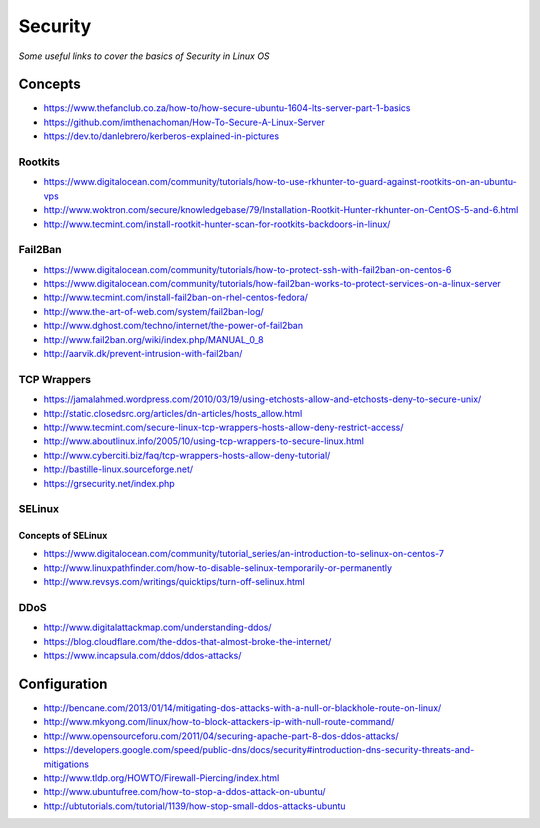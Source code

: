 ****************
Security
****************

*Some useful links to cover the basics of Security in Linux OS*

########
Concepts
########

- https://www.thefanclub.co.za/how-to/how-secure-ubuntu-1604-lts-server-part-1-basics

- https://github.com/imthenachoman/How-To-Secure-A-Linux-Server

- https://dev.to/danlebrero/kerberos-explained-in-pictures



Rootkits
#########

- https://www.digitalocean.com/community/tutorials/how-to-use-rkhunter-to-guard-against-rootkits-on-an-ubuntu-vps
   
- http://www.woktron.com/secure/knowledgebase/79/Installation-Rootkit-Hunter-rkhunter-on-CentOS-5-and-6.html
   
- http://www.tecmint.com/install-rootkit-hunter-scan-for-rootkits-backdoors-in-linux/



Fail2Ban
#########
- https://www.digitalocean.com/community/tutorials/how-to-protect-ssh-with-fail2ban-on-centos-6
 
- https://www.digitalocean.com/community/tutorials/how-fail2ban-works-to-protect-services-on-a-linux-server
  
- http://www.tecmint.com/install-fail2ban-on-rhel-centos-fedora/
   
- http://www.the-art-of-web.com/system/fail2ban-log/
   
- http://www.dghost.com/techno/internet/the-power-of-fail2ban
   
- http://www.fail2ban.org/wiki/index.php/MANUAL_0_8
   
- http://aarvik.dk/prevent-intrusion-with-fail2ban/


TCP Wrappers
##################
   
- https://jamalahmed.wordpress.com/2010/03/19/using-etchosts-allow-and-etchosts-deny-to-secure-unix/
   
- http://static.closedsrc.org/articles/dn-articles/hosts_allow.html
   
- http://www.tecmint.com/secure-linux-tcp-wrappers-hosts-allow-deny-restrict-access/
   
- http://www.aboutlinux.info/2005/10/using-tcp-wrappers-to-secure-linux.html 
   
- http://www.cyberciti.biz/faq/tcp-wrappers-hosts-allow-deny-tutorial/
  
- http://bastille-linux.sourceforge.net/
   
- https://grsecurity.net/index.php
 


SELinux
#########

Concepts of SELinux
****************************
- https://www.digitalocean.com/community/tutorial_series/an-introduction-to-selinux-on-centos-7

- http://www.linuxpathfinder.com/how-to-disable-selinux-temporarily-or-permanently
   
- http://www.revsys.com/writings/quicktips/turn-off-selinux.html
 

DDoS
#########

- http://www.digitalattackmap.com/understanding-ddos/
 
- https://blog.cloudflare.com/the-ddos-that-almost-broke-the-internet/
 
- https://www.incapsula.com/ddos/ddos-attacks/
 

################
Configuration
################

- http://bencane.com/2013/01/14/mitigating-dos-attacks-with-a-null-or-blackhole-route-on-linux/
 
- http://www.mkyong.com/linux/how-to-block-attackers-ip-with-null-route-command/
 
- http://www.opensourceforu.com/2011/04/securing-apache-part-8-dos-ddos-attacks/
 
- https://developers.google.com/speed/public-dns/docs/security#introduction-dns-security-threats-and-mitigations

- http://www.tldp.org/HOWTO/Firewall-Piercing/index.html
   
- http://www.ubuntufree.com/how-to-stop-a-ddos-attack-on-ubuntu/
   
- http://ubtutorials.com/tutorial/1139/how-stop-small-ddos-attacks-ubuntu
